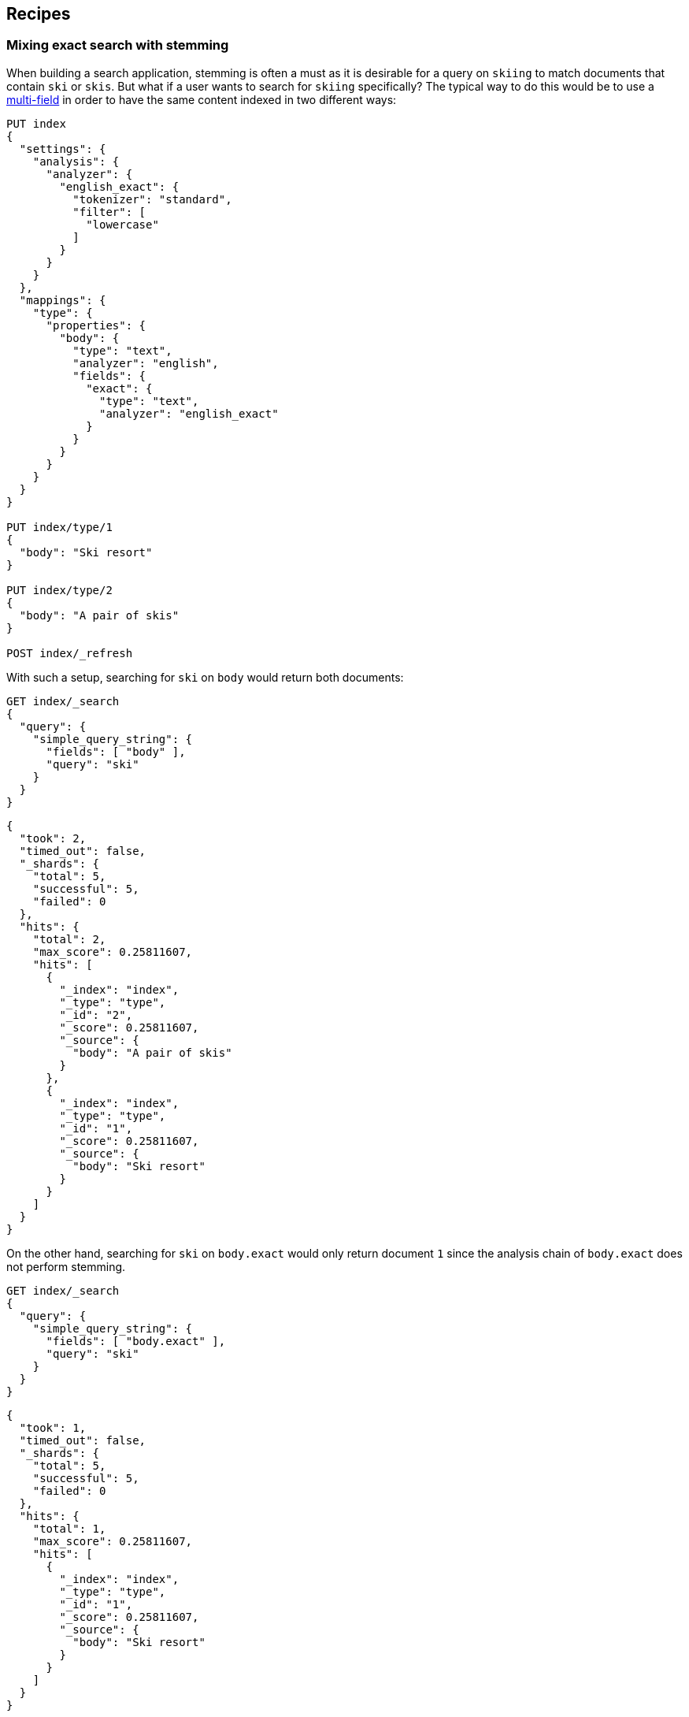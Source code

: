 [[recipes]]
== Recipes

[float]
[[mixing-exact-search-with-stemming]]
=== Mixing exact search with stemming

When building a search application, stemming is often a must as it is desirable
for a query on `skiing` to match documents that contain `ski` or `skis`. But
what if a user wants to search for `skiing` specifically? The typical way to do
this would be to use a <<multi-fields,multi-field>> in order to have the same
content indexed in two different ways:

[source,js]
--------------------------------------------------
PUT index
{
  "settings": {
    "analysis": {
      "analyzer": {
        "english_exact": {
          "tokenizer": "standard",
          "filter": [
            "lowercase"
          ]
        }
      }
    }
  },
  "mappings": {
    "type": {
      "properties": {
        "body": {
          "type": "text",
          "analyzer": "english",
          "fields": {
            "exact": {
              "type": "text",
              "analyzer": "english_exact"
            }
          }
        }
      }
    }
  }
}

PUT index/type/1
{
  "body": "Ski resort"
}

PUT index/type/2
{
  "body": "A pair of skis"
}

POST index/_refresh
--------------------------------------------------
// CONSOLE

With such a setup, searching for `ski` on `body` would return both documents:

[source,js]
--------------------------------------------------
GET index/_search
{
  "query": {
    "simple_query_string": {
      "fields": [ "body" ],
      "query": "ski"
    }
  }
}
--------------------------------------------------
// CONSOLE
// TEST[continued]

[source,js]
--------------------------------------------------
{
  "took": 2,
  "timed_out": false,
  "_shards": {
    "total": 5,
    "successful": 5,
    "failed": 0
  },
  "hits": {
    "total": 2,
    "max_score": 0.25811607,
    "hits": [
      {
        "_index": "index",
        "_type": "type",
        "_id": "2",
        "_score": 0.25811607,
        "_source": {
          "body": "A pair of skis"
        }
      },
      {
        "_index": "index",
        "_type": "type",
        "_id": "1",
        "_score": 0.25811607,
        "_source": {
          "body": "Ski resort"
        }
      }
    ]
  }
}
--------------------------------------------------
// TESTRESPONSE[s/"took": 2,/"took": "$body.took",/]

On the other hand, searching for `ski` on `body.exact` would only return
document `1` since the analysis chain of `body.exact` does not perform
stemming.

[source,js]
--------------------------------------------------
GET index/_search
{
  "query": {
    "simple_query_string": {
      "fields": [ "body.exact" ],
      "query": "ski"
    }
  }
}
--------------------------------------------------
// CONSOLE
// TEST[continued]

[source,js]
--------------------------------------------------
{
  "took": 1,
  "timed_out": false,
  "_shards": {
    "total": 5,
    "successful": 5,
    "failed": 0
  },
  "hits": {
    "total": 1,
    "max_score": 0.25811607,
    "hits": [
      {
        "_index": "index",
        "_type": "type",
        "_id": "1",
        "_score": 0.25811607,
        "_source": {
          "body": "Ski resort"
        }
      }
    ]
  }
}
--------------------------------------------------
// TESTRESPONSE[s/"took": 1,/"took": "$body.took",/]

This is not something that is easy to expose to end users, as we would need to
have a way to figure out whether they are looking for an exact match or not and
redirect to the appropriate field accordingly. Also what to do if only parts of
the query need to be matched exactly while other parts should still take
stemming into account?

Fortunately, the `query_string` and `simple_query_string` queries have a feature
that allows to solve exactly this problem: `quote_field_suffix`. It allows to
tell Elasticsearch that words that appear in between quotes should be redirected
to a different field, see below:

[source,js]
--------------------------------------------------
GET index/_search
{
  "query": {
    "simple_query_string": {
      "fields": [ "body" ],
      "quote_field_suffix": ".exact",
      "query": "\"ski\""
    }
  }
}
--------------------------------------------------
// CONSOLE
// TEST[continued]

[source,js]
--------------------------------------------------
{
  "took": 2,
  "timed_out": false,
  "_shards": {
    "total": 5,
    "successful": 5,
    "failed": 0
  },
  "hits": {
    "total": 1,
    "max_score": 0.25811607,
    "hits": [
      {
        "_index": "index",
        "_type": "type",
        "_id": "1",
        "_score": 0.25811607,
        "_source": {
          "body": "Ski resort"
        }
      }
    ]
  }
}
--------------------------------------------------
// TESTRESPONSE[s/"took": 2,/"took": "$body.took",/]

In that case, since `ski` was in-between quotes, it was searched on the
`body.exact` field due to the `quote_field_suffix` parameter, so only document
`1` matched. This allows users to mix exact search with stemmed search as they
like.

[float]
[[consistent-scoring]]
=== Getting consistent scoring

The fact that Elasticsearch operates with shards and replicas adds challenges
when it comes to having good scoring.

[float]
==== Scores are not reproducible

Say the same user runs the same request twice in a row and documents do not come
back in the same order both times, this is a pretty bad experience isn't it?
Unfortunately this is something that can happen if you have replicas
(`index.number_of_replicas` is greater than 0). The reason is that Elasticsearch
selects the shards that the query should go to in a round-robin fashion, so it
is quite likely if you run the same query twice in a row that it will go to
different copies of the same shard.

Now why is it a problem? Index statistics are an important part of the score.
And these index statistics may be different across copies of the same shard
due to deleted documents. As you may know when documents are deleted or updated,
the old document is not immediately removed from the index, it is just marked
as deleted and it will only be removed from disk on the next time that the
segment this old document belongs to is merged. However for practical reasons,
those deleted documents are taken into account for index statistics, so imagine
that the primary shard just finished a large merge that removed lots of deleted
documents, then it might have index statistics that are sufficiently different
from the replica (which still have plenty of deleted documents) so that scores
are different too.

The recommended way to work around this issue is to use a string that identifies
the user that is logged is (a user id or session id for instance) as a
<<search-request-preference,preference>>. This ensures that all queries of a
given user are always going to hit the same shards, so scores remain more
consistent across queries.

This work around has another benefit: when two documents have the same score,
they will be sorted by their internal Lucene doc id (which is unrelated to the
`_id` or `_uid`) by default. However these doc ids could be different across
copies of the same shard. So by always hitting the same shard, we would get
more consistent ordering of documents that have the same scores.

[float]
==== Relevancy looks wrong

If you notice that two documents with the same content get different scores or
that an exact match is not ranked first, then the issue might be related to
sharding. By default, Elasticsearch makes each shard responsible for producing
its own scores. However since index statistics are an important contributor to
the scores, this only works well if shards have similar index statistics. The
assumption is that since documents are routed evenly to shards by default, then
index statistics should be very similar and scoring would work as expected.
However in the event that you either
 - use routing at index time,
 - query multiple _indices_,
 - or have too little data in your index
then there are good chances that all shards that are involved in the search
request do not have similar index statistics and relevancy could be bad.

The recommended way to work around this issue is to use the
<<dfs-query-then-fetch,`dfs_query_then_fetch`>> search type. This will make
Elasticsearch perform an inital round trip to all involved shards, asking
them for their index statistics relatively to the query, then the coordinating
node will merge those statistics and send the merged statistics alongside the
request when asking shards to perform the `query` phase, so that shards can
use these global statistics rather than their own statistics in order to do the
scoring.

In most cases, this additional round trip should be very cheap. However in the
event that your query contains a very large number of fields/terms or fuzzy
queries, beware that gathering statistics alone might not be cheap since all
terms have to be looked up in the terms dictionaries in order to look up
statistics.

